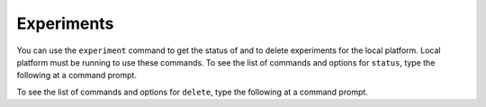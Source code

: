 ===========
Experiments
===========

You can use the ``experiment`` command to get the status of and to delete experiments for the local platform. 
Local platform must be running to use these commands. To see the list of commands and options for ``status``, type the following at a command prompt.

.. command-output:: idmtools experiment --platform Local status --help

To see the list of commands and options for ``delete``, type the following at a command prompt.

.. command-output:: idmtools experiment --platform Local delete --help
